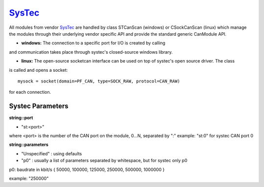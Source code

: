 =========
`SysTec`_
=========

All modules from vendor `SysTec`_ are handled by class STCanScan (windows) or CSockCanScan (linux) which 
manage the modules through their underlying vendor specific API and provide the standard generic CanModule API. 

* **windows:** The connection to a specific port for I/O is created by calling

.. doxygenclass:: STCanScan
	:project: CanModule

and communication takes place through systec's closed-source windows library.
	
* **linux:** The open-source socketcan interface can be used on top of systec's open source driver. The class
	
.. doxygenclass:: CSockCanScan 
	:project: CanModule

is called and opens a socket::
 
	mysock = socket(domain=PF_CAN, type=SOCK_RAW, protocol=CAN_RAW)
	
for each connection.


Systec Parameters
-----------------

**string::port**

* "st:<port>"
where <port> is the number of the CAN port on the module, 0...N, separated by ":" 
example: "st:0" for systec CAN port 0

**string::parameters**
 
* "Unspecified" : using defaults

* "p0" : usually a list of parameters separated by whitespace, but for systec only p0 
p0: baudrate in kbit/s { 50000, 100000, 125000, 250000, 500000, 1000000 }

example: "250000"



 
